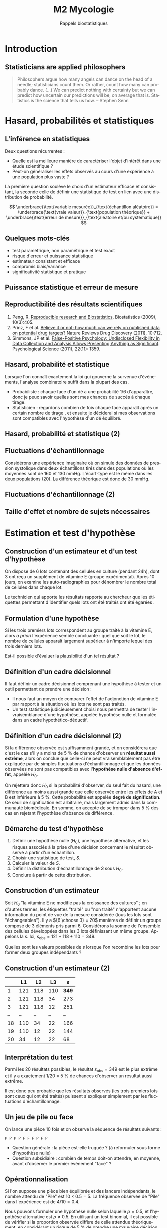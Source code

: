 #+TITLE: M2 Mycologie
#+SUBTITLE: Rappels biostatistiques
#+DATE:
#+LANGUAGE: fr
#+OPTIONS: H:2 num:t toc:t

* Introduction

** Statisticians are applied philosophers

#+BEGIN_QUOTE
Philosophers argue how many angels can dance on the head of a needle; statisticians count them. Or rather, count how many can probably dance. (...) We can predict nothing with certainty but we can predict how uncertain our predictions will be, on average that is. Statistics is the science that tells us how. -- Stephen Senn \cite{senn-2003-dicin-death}
#+END_QUOTE

* Hasard, probabilités et statistiques

** L'inférence en statistiques

Deux questions récurrentes :

- Quelle est la meilleure manière de caractériser l'objet d'intérêt dans une étude scientifique ?
- Peut-on généraliser les effets observés au cours d'une expérience à une population plus vaste ?

La première question soulève le choix d'un estimateur efficace et consistant, la seconde celle de définir une statistique de test en lien avec une distribution de probabilité.

$$ \underbrace{\text{variable mesurée}}_{\text{échantillon aléatoire}} = \underbrace{\text{vraie valeur}}_{\text{population théorique}} + \underbrace{\text{erreur de mesure}}_{\text{aléatoire et/ou systématique}} $$

** Quelques mots-clés

- test paramétrique, non paramétrique et test exact
- risque d'erreur et puissance statistique
- estimateur consistant et efficace
- compromis biais/variance
- significativité statistique et pratique

** Puissance statistique et erreur de mesure \cite{ioannidis-2005-why-most}

[[./p/img-ioannidis.png]]

** Reproductibilité des résultats scientifiques

1. Peng, R. [[http://biostatistics.oxfordjournals.org/content/10/3/405.full][Reproducible research and Biostatistics]]. Biostatistics (2009), 10(3):405.
2. Prinz, F et al. [[http://goo.gl/joadr][Believe it or not: how much can we rely on published data on potential drug targets]]? Nature Reviews Drug Discovery (2011), 10:712.
3. Simmons, JP et al. [[http://pss.sagepub.com/content/22/11/1359.full.pdf][False-Positive Psychology: Undisclosed Flexibility in Data Collection and Analysis Allows Presenting Anything as Significant]]. Psychological Science (2011), 22(11): 1359.

** Hasard, probabilité et statistique

Lorsque l'on connaît exactement la loi qui gouverne la survenue d'événements, l'analyse combinatoire suffit dans la plupart des cas.

- Probabiliste : chaque face d'un dé a une probabilité $1/6$ d'apparaître, donc je peux savoir quelles sont mes chances de succès à chaque tirage.
- Statisticien : regardons combien de fois chaque face apparaît après un certain nombre de tirage , et ensuite je déciderai si mes observations sont compatibles avec l'hypothèse d'un dé équilibré.

** Hasard, probabilité et statistique (2)

[[./p/fig-lancer-de.png]]

** Fluctuations d'échantillonnage

Considérons une expérience imaginaire où on simule des données de pression systolique dans deux échantillons tirés dans des populations où les moyennes sont de 160 et 130 mmHg. L'écart-type est le même dans les deux populations (20). La différence théorique est donc de 30 mmHg.

** Fluctuations d'échantillonnage (2)

[[./p/img-sampling-d30n30.png]]

** Taille d'effet et nombre de sujets nécessaires \cite{campbell-1995-estim-sampl}

[[./p/img-sample-size.png]]

* Estimation et test d'hypothèse

** Construction d'un estimateur et d'un test d'hypothèse

On dispose de 6 lots contenant des cellules en culture (pendant 24h), dont 3 ont reçu un supplément de vitamine E (groupe expérimental). Après 10 jours, on examine les auto-radiographies pour dénombrer le nombre total de cellules dans chaque lot.

Le technicien qui apporte les résultats rapporte au chercheur que les étiquettes permettant d'identifier quels lots ont été traités ont été égarées \cite{good-2005-permut-param}.

[[./p/img-dishes.png]]

** Formulation d'une hypothèse

Si les trois premiers lots correspondent au groupe traité à la vitamine E, alors /a priori/ l'expérience semble concluante : quel que soit le lot, le nombre de cellules apparaît largement supérieur à n'importe lequel des trois derniers lots.

[[./p/img-dishes2.png]]

Est-il possible d'évaluer la plausibilité d'un tel résultat ?

** Définition d'un cadre décisionnel

Il faut définir un cadre décisionnel comprenant une hypothèse à tester et un outil permettant de prendre une décision :

- Il nous faut un moyen de comparer l'effet de l'adjonction de vitamine E par rapport à la situation où les lots ne sont pas traités.
- Un test statistique judicieusement choisi nous permettra de tester l'invraisemblance d'une hypothèse, appelée hypothèse nulle et formulée dans un cadre hypothético-déductif.

** Définition d'un cadre décisionnel (2)

Si la différence observée est suffisamment grande, et on considérera que c'est le cas s'il y a moins de 5 % de chance d'observer un *résultat aussi extrême*, alors on conclue que celle-ci ne peut vraisemblablement pas être expliquée par de simples fluctuations d'échantillonnage et que les données observées ne sont pas compatibles avec l'*hypothèse nulle d'absence d'effet*, appelée $H_0$.

On rejettera donc $H_0$ si la probabilité d'observer, du seul fait du hasard, une différence au moins aussi grande que celle observée entre les effets de A et B est inférieure à 5 %. Cette probabilité est appelée *degré de signification*. Ce seuil de signification est arbitraire, mais largement admis dans la communauté biomédicale. En somme, on accepte de se tromper dans 5 % des cas en rejetant l'hypothèse d'absence de différence.

** Démarche du test d'hypothèse

1. Définir une hypothèse nulle ($H_0$), une hypothèse alternative, et les risques associés à la prise d'une décision concernant le résultat observé à partir d'un échantillon.
2. Choisir une statistique de test, $S$.
3. Calculer la valeur de $S$.
4. Définir la distribution d'échantillonnage de $S$ sous $H_0$.
5. Conclure à partir de cette distribution.

** Construction d'un estimateur

Soit $H_0$ "la vitamine E ne modifie pas la croissance des cultures" ; en d'autres termes, les étiquettes "traité" ou "non traité" n'apportent aucune information du point de vue de la mesure considérée (tous les lots sont "échangeables"). Il y a ${6 \choose 3} = 20$ manières de définir un groupe composé de 3 éléments pris parmi 6. Considérons la somme de l'ensemble des cellules développées dans les 3 lots définissant un même groupe. Appelons la $s$. Ici, $s_{\text{obs}} = 121 + 118 + 110 = 349$.

Quelles sont les valeurs possibles de $s$ lorsque l'on recombine les lots pour former deux groupes indépendants ?

** Construction d'un estimateur (2)

|    |  L1 |  L2 |  L3  |   $s$ |
|----+-----+-----+------+-------|
|  1 | 121 | 118 | 110  | *349* |
|  2 | 121 | 118 |  34  |   273 |
|  3 | 121 | 118 |  12  |   251 |
| -- |  -- |  -- |  --  |    -- |
| 18 | 110 |  34 |  22  |   166 |
| 19 | 110 |  12 |  22  |   144 |
| 20 |  34 |  12 |  22  |    68 |

** Interprétation du test

Parmi les 20 résultats possibles, le résultat $s_{\text{obs}} = 349$ est le plus extrême et il y a exactement 1/20 = 5 % de chances d'observer un résultat aussi extrême.

Il est donc peu probable que les résultats observés (les trois premiers lots sont ceux qui ont été traités) puissent s'expliquer simplement par les fluctuations d'échantillonnage.

** Un jeu de pile ou face

On lance une pièce 10 fois et on observe la séquence de résultats suivants :

#+BEGIN_EXAMPLE
P P P P F F F P F P
#+END_EXAMPLE

- Question générale : la pièce est-elle truquée ? (à reformuler sous forme d'hypothèse nulle)
- Question subsidiaire : combien de temps doit-on attendre, en moyenne, avant d'observer le premier événement "face" ?

** Opérationnalisation

Si l'on suppose une pièce bien équilibrée et des lancers indépendants, le nombre attendu de "Pile" est $10 \times 0.5 = 5$. La fréquence observée de "Pile" dans l'expérience est de $4/10 = 0.4$.

Nous pouvons formuler une hypothèse nulle selon laquelle $p = 0.5$, et l'hypothèse alternative est $p \neq 0.5$. En utilisant un test binomial, il est possible de vérifier si la proportion observée diffère de celle attendue théoriquement, en considérant un risque de 5 % de prendre une mauvaise décision en rejetant l'hypothèse nulle.

** Opérationnalisation (2)

Voici les résultats calculés à l'aide d'un logiciel statistique :

#+BEGIN_SRC stata
Pr(k >= 4)           = 0.828125  (one-sided test)
Pr(k <= 4)           = 0.376953  (one-sided test)
Pr(k <= 4 or k >= 6) = 0.753906  (two-sided test)
#+END_SRC

Le résultat suggère que cette séquence de Pile/Face n'est pas incompatible avec l'hypothèse d'équi-distribution des deux côtés de la pièce.

** Plans d'expérience

#+BEGIN_QUOTE
One of the principal uses of statistical models is to attempt to explain variation in measurements. This variation may be due to a variety of factors, including variation from the measurement system, variation due to environmental conditions which change over the course of a study, variation from individual to indi- vidual (or experimental unit to experimental unit), etc. Factors which are not controlled from observation to observation can introduce variation in measured values. In designed experiments, the experimenter deliberately changes the levels of experimental factors to induce variation in the measured quantities, to lead to a better understanding of the relationship between experimental factors and the response. -- Armitage and Colton \cite{armitage-2005-encyclopedia-biostats}
#+END_QUOTE

** Différents cadres de raisonnement pour l'inférence

- approche fréquentiste : ce qui a été discuté jusqu'à présent (confronter une hypothèse unique, dans une expérience contrôlée, via un principe de falsification ; Fisher, puis Neyman & Pearson). Aucune information sur $P(H_0\mid \text{data})$. \cite{cohen-1994-earth-round}
- approche par vraisemblance : utilisation des données observées pour arbitrer entre deux modèles en compétition (vraisemblance des données pour un modèle donné).
- approche bayésienne : utilisation d'information externe pour évaluer /a priori/ quel modèle est le plus vraisemblable (mise à jour d'une probabilité /a priori/ par les données pour former une probabilité /a posteriori/) \cite{nascimento-2017-bayes}

** Approche bayésienne

[[./p/img-bayesian-prior.png]]

** La description avant l'inférence

La démarche statistique ne se limite pas à l'inférence, mais inclut au préalable

- le recueil des données : collecte et pré-traitements de données numériques
- la description des données : résumés numérique et graphique synthétiques

Les petis échantillons sont plus susceptibles de présenter des valeurs extrêmes (observations influentes), ils rendent difficile la mise en évidence de "petites différences", et il est plus difficile de vérifier les conditions de validité des tests statistiques usuels.

** La description avant l'inférence (2)

[[./p/fig-anscombe-all.png]]

* Quelques lois de probabilités utiles

** Variables discrètes

|--------------------+-----------+--------------+--------------------------------|
|--------------------+-----------+--------------+--------------------------------|
| loi                | espérance | variance     | application                    |
|--------------------+-----------+--------------+--------------------------------|
| binomiale          | $np$      | $npq$        | succession d'événements 0/1    |
| Poisson            | $\lambda$ | $\lambda$    | comptage                       |
| binomiale négative | $n/p$     | $nq/p^2$     | temps d'attente avant n succès |
| géométrique        | $1/p$     | $q/p^2$      | temps d'attente avant 1 succès |
|--------------------+-----------+--------------+--------------------------------|
|--------------------+-----------+--------------+--------------------------------|

** Variables continues

|--------------------+-----------+--------------+-------------------------------|
|--------------------+-----------+--------------+-------------------------------|
| loi                | espérance | variance     | application                   |
|--------------------+-----------+--------------+-------------------------------|
| uniforme           | $(b+a)/2$ | $(b-a)^2/12$ | distribution p-valeurs $H_0$  |
| gaussienne         | $\mu$     | $\sigma^2$   | cumul d'erreurs indépendantes |
| $\chi^2$ (Pearson) | $n$       | $2n$         | tableau de contingence        |
| Gamma              | $k\theta$ | $k\theta^2$  | processus temps réel          |
|--------------------+-----------+--------------+-------------------------------|
|--------------------+-----------+--------------+-------------------------------|

** Exemple de la loi normale

[[./p/img-normal-distribution.png]]

** Tests exacts, approchés, paramétriques et non paramétriques

- Les tests paramétriques constituent de bonnes approximations aux tests exacts (permutation), en général.
- Les tests non-paramétriques ont, pour certains, une puissance relative $\ge 80$ % par rapport aux tests paramétriques (c'est le cas du test de Mann-Whitney-Wilcoxon pour comparer deux échantillons).

** Panorama des tests statistiques usuels

|--------------------+------------+-----------------+-----------------------|
|--------------------+--------------+---------------+-----------------------|
| non paramétrique   | prédicteur   | réponse       | paramétrique          |
|--------------------+--------------+---------------+-----------------------|
| Spearman ($\rho$)  | quantitative | quantitative  | Pearson (r)           |
| Fisher             | qualitative  | qualitative   | Pearson ($\chi^2$)    |
| Signe              | qualitative  | quantitative  | Student 1 éch. (t)    |
| Kruskal-Wallis (H) | qualitative  | quantitative  | ANOVA 1 grp. (F)      |
| ANOSIM             | qualitative  | quantitative+ | MANOVA                |
| Mann-Whitney       | qualitative  | quantitative  | Student grp. ind. (t) |
| Wilcoxon           | qualitative  | quantitative  | Student grp. app. (t) |
|--------------------+------------+-----------------+-----------------------|
|--------------------+--------------+---------------+-----------------------|

* Applications en bioinformatique

** Recherche de motifs

En faisant l'hypothèse (erronée) que tous les nucléotides sont indépendants les uns des autres, de sorte que la probabilité d'observer n'importe lequel des nucléotides vaut $1/4$, quelle est la probabilité de trouver une séquence d'ADN donnée dans une fenêtre de taille fixée à l'avance ?

** Seconde loi de Mendel

Deux organismes hétérozygotes ont pour génotype =Aa= et =Bb=. Quelle est la probabilité que leur descendant ait le génotype =aa BB= ?[fn::[[https://rosalind.info/problems/lia/][Rosalind bioinformatics problems]]]

|------+-------+-------+-------+-------|
|------+-------+-------+-------+-------|
|      |  AB   |  Ab   |  aB   |  ab   |
|------+-------+-------+-------+-------|
| AB   | AA BB | AA Bb | Aa Bb | Aa Bb |
| Ab   | AA bB | AA bb | Aa bB | Aa bb |
| aB   | aA BB | aA Bb | aa BB | aa Bb |
| ab   | aA bB | aA bb | aa bB | aa bb |
|------+-------+-------+-------+-------|
|------+-------+-------+-------+-------|

Puisqu'il y indépendance, on a $P(\text{aa})\times P(\text{BB})=\frac{1}{4}\times\frac{1}{4}=\frac{1}{16}$.

** Prolifération bactérienne

Une suspension bactérienne contient 5000 bactéries par litre. On ensemence à partir de cette suspension 50 boites de Pétri (1 \si{\centi\meter\cubed} par boite). Si $X$ représente le nombre de colonies par boite, $X$ suit une loi de Poisson de paramètre 5, $\mathcal{P}(\lambda=5)$.[fn::[[https://cermics.enpc.fr/~jourdain/][Benjamin Jourdain, Probabilités et statistique pour l'ingénieur (2018)]]]

Quelle est la probabilité qu'il n'y ait aucune colonie sur la boite de Pétri ?

** Le modèle de Jukes-Cantor en phylogénie

On souhaite comparer deux espèces (eucaryotes) ayant un ancêtre commun. Des mutations aléatoires intervenant sur le génome au cours de leur évolution, un alignement des deux séquences ne donnera pas 100 % d'identité.

Matrice de transition :

$$ \begin{pmatrix*}[S]
-0.886 & 0.190 & 0.633 & 0.063\\
0.253 & -0.696 & 0.127 & 0.316\\
1.266 & 0.190 & -1.519 & 0.063\\
0.253 & 0.949 & 0.127 & -1.329
\end{pmatrix*} $$

Si l'on se trouve dans l'état =A=, on y restera un temps exponentiel de paramètre $-q_{ii} = 0.886$. La probabilité d'observer la transition =A->C= est donnée par $-q_{ij}/q_{ii} = \frac{0.190}{0.886}$.

** PCR et processus de branchement

Considérons $N_0$ brins d'ADN au début du processus. Chacun de ces brins peut être vu comme un ancêtre d'un processus de Galton-Watson, ayant pour loi de probabilité $p_1=1-p$, $p_2=p$ et $p_k=0$ pour $k\ne 1, 2$. Ici, $p$ représente la probabilité de succès du cycle d'amplification. L'espérance mathématique de la reproduction vaut $m=1+p$, et sa variance $\sigma^2 = p(1-p)=(m-1)(2-m)$, avec $q=0$ (probabilité d'extinction). Le nombre attendu de brins d'ADN après $n$ cycles vaut alors $N_0m^n$.

** Références

#+LATEX: \printbibliography
